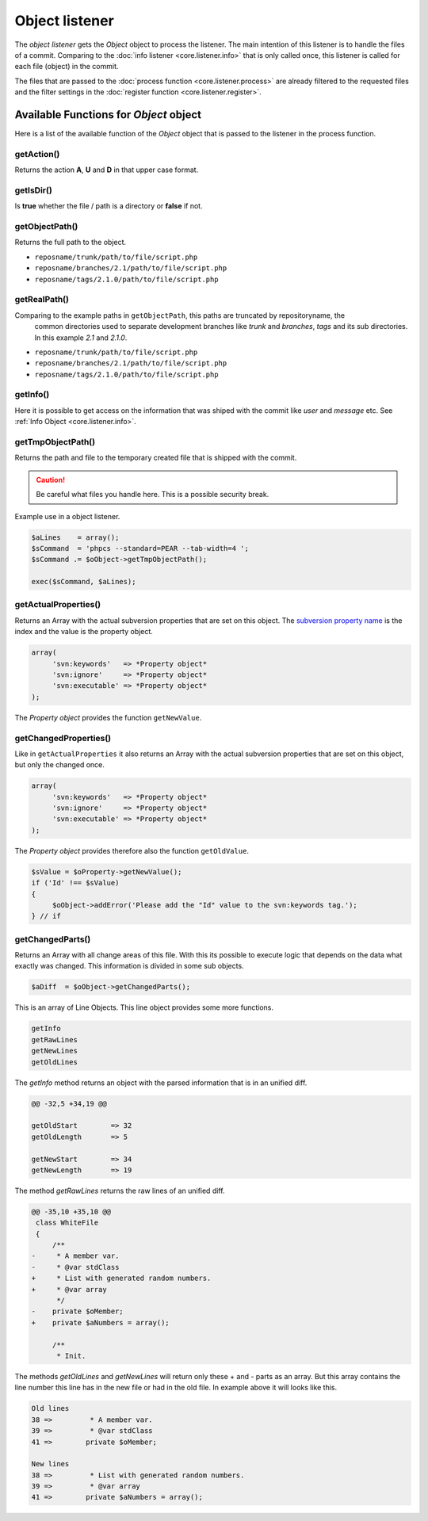 .. _core.listener.object:

Object listener
===============
The `object listener` gets the *Object* object to process the listener. The main intention of this
listener is to handle the files of a commit. Comparing to the :doc:`info listener <core.listener.info>`
that is only called once, this listener is called for each file (object) in the commit.

The files that are passed to the :doc:`process function <core.listener.process>` are already
filtered to the requested files and the filter settings in the
:doc:`register function <core.listener.register>`.


Available Functions for *Object* object
---------------------------------------
Here is a list of the available function of the *Object* object that is passed to the listener in
the process function.


getAction()
~~~~~~~~~~~~
Returns the action **A**, **U** and **D** in that upper case format.


getIsDir()
~~~~~~~~~~~~
Is **true** whether the file / path is a directory or **false** if not.


getObjectPath()
~~~~~~~~~~~~~~~
Returns the full path to the object.

- ``reposname/trunk/path/to/file/script.php``
- ``reposname/branches/2.1/path/to/file/script.php``
- ``reposname/tags/2.1.0/path/to/file/script.php``


getRealPath()
~~~~~~~~~~~~~
Comparing to the example paths in ``getObjectPath``, this paths are truncated by repositoryname, the
 common directories used to separate development branches like *trunk* and *branches*, *tags* and
 its sub directories. In this example *2.1* and *2.1.0*.

- ``reposname/trunk/path/to/file/script.php``
- ``reposname/branches/2.1/path/to/file/script.php``
- ``reposname/tags/2.1.0/path/to/file/script.php``


getInfo()
~~~~~~~~~
Here it is possible to get access on the information that was shiped with the commit like *user*
and *message* etc. See :ref:`Info Object <core.listener.info>`.


getTmpObjectPath()
~~~~~~~~~~~~~~~~~~
Returns the path and file to the temporary created file that is shipped with the commit.

.. caution::

   Be careful what files you handle here. This is a possible security break.

Example use in a object listener.

.. code-block:: php

   $aLines    = array();
   $sCommand  = 'phpcs --standard=PEAR --tab-width=4 ';
   $sCommand .= $oObject->getTmpObjectPath();

   exec($sCommand, $aLines);


getActualProperties()
~~~~~~~~~~~~~~~~~~~~~
Returns an Array with the actual subversion properties that are set on this object. The `subversion
property name`_ is the index and the value is the property object.

.. code-block:: php

   array(
        'svn:keywords'   => *Property object*
        'svn:ignore'     => *Property object*
        'svn:executable' => *Property object*
   );


The *Property object* provides the function ``getNewValue``.

getChangedProperties()
~~~~~~~~~~~~~~~~~~~~~~
Like in ``getActualProperties`` it also returns an Array with the actual subversion properties that
are set on this object, but only the changed once.

.. code-block:: php

   array(
        'svn:keywords'   => *Property object*
        'svn:ignore'     => *Property object*
        'svn:executable' => *Property object*
   );

The *Property object* provides therefore also the function ``getOldValue``.

.. code-block:: php

   $sValue = $oProperty->getNewValue();
   if ('Id' !== $sValue)
   {
    	$oObject->addError('Please add the "Id" value to the svn:keywords tag.');
   } // if


getChangedParts()
~~~~~~~~~~~~~~~~~
Returns an Array with all change areas of this file. With this its possible to execute logic that
depends on the data what exactly was changed. This information is divided in some sub objects.

.. code-block:: php

   $aDiff  = $oObject->getChangedParts();

This is an array of Line Objects. This line object provides some more functions.

.. code-block:: php

   getInfo
   getRawLines
   getNewLines
   getOldLines

The `getInfo` method returns an object with the parsed information that is in an unified diff.

.. code-block:: text

   @@ -32,5 +34,19 @@

   getOldStart        => 32
   getOldLength       => 5

   getNewStart        => 34
   getNewLength       => 19


The method `getRawLines` returns the raw lines of an unified diff.

.. code-block:: text

   @@ -35,10 +35,10 @@
    class WhiteFile
    {
    	/**
   -	 * A member var.
   -	 * @var stdClass
   +	 * List with generated random numbers.
   +	 * @var array
    	 */
   -	private $oMember;
   +	private $aNumbers = array();

    	/**
    	 * Init.

The methods `getOldLines` and `getNewLines` will return only these + and - parts as an array.
But this array contains the line number this line has in the new file or had in the old file.
In example above it will looks like this.

.. code-block:: text

   Old lines
   38 => 	 * A member var.
   39 => 	 * @var stdClass
   41 => 	private $oMember;

   New lines
   38 => 	 * List with generated random numbers.
   39 => 	 * @var array
   41 => 	private $aNumbers = array();



.. _`subversion property name`: http://svnbook.red-bean.com/en/1.5/svn.ref.properties.html